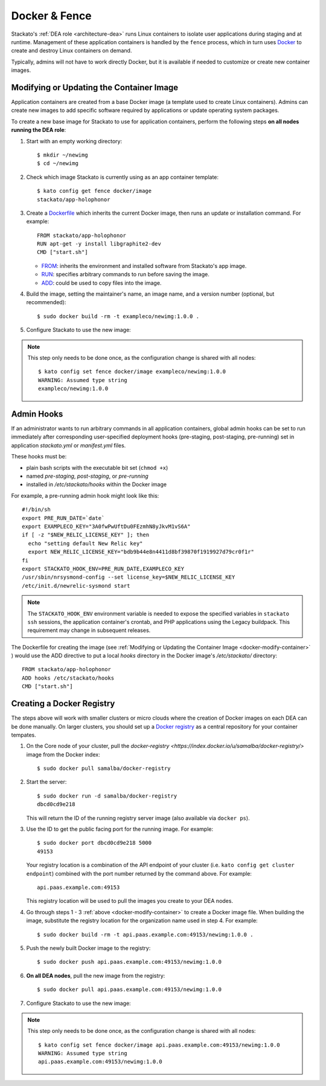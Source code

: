 .. _docker:

Docker & Fence
==============

Stackato's :ref:`DEA role <architecture-dea>` runs Linux containers to
isolate user applications during staging and at runtime. Management of
these application containers is handled by the ``fence`` process, which
in turn uses `Docker <http://docs.docker.io/en/latest/>`__ to create and
destroy Linux containers on demand.

Typically, admins will not have to work directly Docker, but it is
available if needed to customize or create new container images.


.. _docker-modify-container:

.. index:: Modifying the Container Image
.. index:: Updating the Conatiner Image

Modifying or Updating the Container Image
-----------------------------------------

Application containers are created from a base Docker image (a template
used to create Linux containers). Admins can create new images to add
specific software required by applications or update operating system
packages.

To create a new base image for Stackato to use for application
containers, perform the following steps **on all nodes running the DEA
role**:

1. Start with an empty working directory::

    $ mkdir ~/newimg
    $ cd ~/newimg

2. Check which image Stackato is currently using as an app container
   template::
  
    $ kato config get fence docker/image
    stackato/app-holophonor
  
3. Create a `Dockerfile <http://docs.docker.io/en/latest/use/builder/>`_
   which inherits the current Docker image, then runs an update or
   installation command. For example::

    FROM stackato/app-holophonor
    RUN apt-get -y install libgraphite2-dev
    CMD ["start.sh"]

   * `FROM <http://docs.docker.io/en/latest/use/builder/#from>`__:
     inherits the environment and installed software from Stackato's app
     image.
   * `RUN <http://docs.docker.io/en/latest/use/builder/#run>`__:
     specifies arbitrary commands to run before saving the image.
   * `ADD <http://docs.docker.io/en/latest/use/builder/#add>`__: could
     be used to copy files into the image.
     

4. Build the image, setting the maintainer's name, an image name, and a
   version number (optional, but recommended)::

    $ sudo docker build -rm -t exampleco/newimg:1.0.0 .

5. Configure Stackato to use the new image:

.. note::

  This step only needs to be done once, as the configuration change is
  shared with all nodes::

    $ kato config set fence docker/image exampleco/newimg:1.0.0
    WARNING: Assumed type string
    exampleco/newimg:1.0.0


.. index:: Admin Hooks
.. index:: Global Hooks

.. _docker-admin-hooks:

Admin Hooks
-----------

If an administrator wants to run arbitrary commands in all application
containers, global admin hooks can be set to run immediately after
corresponding user-specified deployment hooks (pre-staging,
post-staging, pre-running) set in application *stackato.yml* or
*manifest.yml* files.

These hooks must be:

* plain bash scripts with the executable bit set (``chmod +x``) 
* named *pre-staging*, *post-staging*, or *pre-running* 
* installed in */etc/stackato/hooks* within the Docker image

For example, a pre-running admin hook might look like this::

  #!/bin/sh
  export PRE_RUN_DATE=`date`
  export EXAMPLECO_KEY="3A0fwPwUftDu0FEzmhN8yJkvM1vS6A"
  if [ -z "$NEW_RELIC_LICENSE_KEY" ]; then
    echo "setting default New Relic key"
    export NEW_RELIC_LICENSE_KEY="bdb9b44e8n4411d8bf39870f1919927d79cr0f1r"
  fi
  export STACKATO_HOOK_ENV=PRE_RUN_DATE,EXAMPLECO_KEY
  /usr/sbin/nrsysmond-config --set license_key=$NEW_RELIC_LICENSE_KEY
  /etc/init.d/newrelic-sysmond start

.. note::
  The ``STACKATO_HOOK_ENV`` environment variable is needed to expose the
  specified variables in ``stackato ssh`` sessions, the application
  container's crontab, and PHP applications using the Legacy buildpack.
  This requirement may change in subsequent releases. 

The Dockerfile for creating the image (see :ref:`Modifying or Updating
the Container Image <docker-modify-container>` ) would use the ADD
directive to put a local *hooks* directory in the Docker image's
*/etc/stackato/* directory::

  FROM stackato/app-holophonor
  ADD hooks /etc/stackato/hooks
  CMD ["start.sh"]


.. _docker-registry:

.. index:: Docker Registry

Creating a Docker Registry
--------------------------

The steps above will work with smaller clusters or micro clouds where
the creation of Docker images on each DEA can be done manually. On
larger clusters, you should set up a `Docker registry
<http://blog.docker.io/2013/07/how-to-use-your-own-registry/>`__ as a
central repository for your container tempates.

1. On the Core node of your cluster, pull the `docker-registry
   <https://index.docker.io/u/samalba/docker-registry/>` image from
   the Docker index::

    $ sudo docker pull samalba/docker-registry
    
2. Start the server::

    $ sudo docker run -d samalba/docker-registry
    dbcd0cd9e218
   
   This will return the ID of the running registry server image (also
   available via ``docker ps``).

3. Use the ID to get the public facing port for the running image. For example::

    $ sudo docker port dbcd0cd9e218 5000
    49153

   Your registry location is a combination of the API endpoint of your
   cluster (i.e. ``kato config get cluster endpoint``) combined with the
   port number returned by the command above. For example::
    
    api.paas.example.com:49153
    
   This registry location will be used to pull the images you create
   to your DEA nodes.
    
4. Go through steps 1 - 3 :ref:`above <docker-modify-container>` to
   create a Docker image file. When building the image, substitute the
   registry location for the organization name used in step 4. For
   example::
   
    $ sudo docker build -rm -t api.paas.example.com:49153/newimg:1.0.0 .
   
5. Push the newly built Docker image to the registry::

    $ sudo docker push api.paas.example.com:49153/newimg:1.0.0
    
6. **On all DEA nodes**, pull the new image from the registry::

    $ sudo docker pull api.paas.example.com:49153/newimg:1.0.0

7. Configure Stackato to use the new image:

.. note::

  This step only needs to be done once, as the configuration change is
  shared with all nodes::

    $ kato config set fence docker/image api.paas.example.com:49153/newimg:1.0.0
    WARNING: Assumed type string
    api.paas.example.com:49153/newimg:1.0.0

